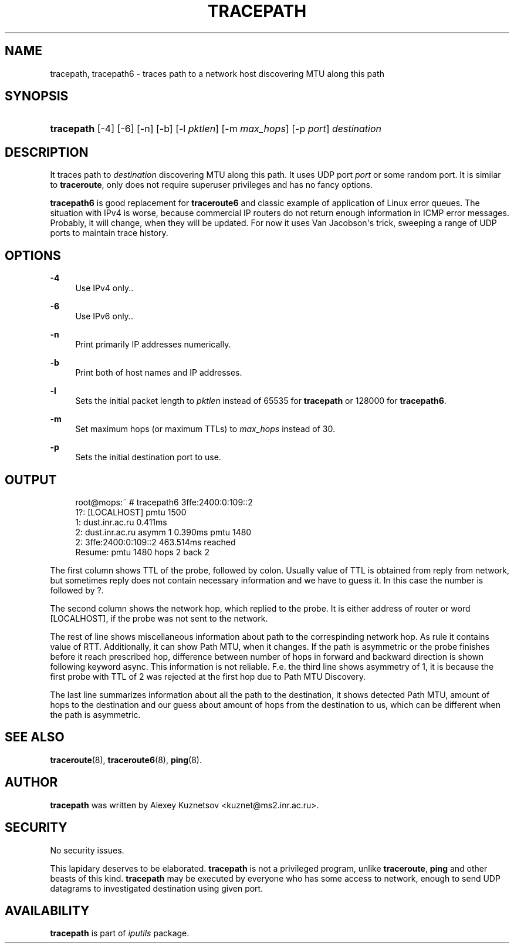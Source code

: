'\" t
.TH "TRACEPATH" "8" "" "iputils s20180629" "iputils"
.\" -----------------------------------------------------------------
.\" * Define some portability stuff
.\" -----------------------------------------------------------------
.\" ~~~~~~~~~~~~~~~~~~~~~~~~~~~~~~~~~~~~~~~~~~~~~~~~~~~~~~~~~~~~~~~~~
.\" http://bugs.debian.org/507673
.\" http://lists.gnu.org/archive/html/groff/2009-02/msg00013.html
.\" ~~~~~~~~~~~~~~~~~~~~~~~~~~~~~~~~~~~~~~~~~~~~~~~~~~~~~~~~~~~~~~~~~
.ie \n(.g .ds Aq \(aq
.el       .ds Aq '
.\" -----------------------------------------------------------------
.\" * set default formatting
.\" -----------------------------------------------------------------
.\" disable hyphenation
.nh
.\" disable justification (adjust text to left margin only)
.ad l
.\" -----------------------------------------------------------------
.\" * MAIN CONTENT STARTS HERE *
.\" -----------------------------------------------------------------
.SH "NAME"
tracepath, tracepath6 \- traces path to a network host discovering MTU along this path
.SH "SYNOPSIS"
.HP \w'\fBtracepath\fR\ 'u
\fBtracepath\fR [\-4] [\-6] [\-n] [\-b] [\-l\ \fIpktlen\fR] [\-m\ \fImax_hops\fR] [\-p\ \fIport\fR] \fIdestination\fR
.br

.SH "DESCRIPTION"
.PP
It traces path to
\fIdestination\fR
discovering MTU along this path\&. It uses UDP port
\fIport\fR
or some random port\&. It is similar to
\fBtraceroute\fR, only does not require superuser privileges and has no fancy options\&.
.PP
\fBtracepath6\fR
is good replacement for
\fBtraceroute6\fR
and classic example of application of Linux error queues\&. The situation with IPv4 is worse, because commercial IP routers do not return enough information in ICMP error messages\&. Probably, it will change, when they will be updated\&. For now it uses Van Jacobson\*(Aqs trick, sweeping a range of UDP ports to maintain trace history\&.
.SH "OPTIONS"
.PP
\fB\-4\fR
.RS 4
Use IPv4 only\&.\&.
.RE
.PP
\fB\-6\fR
.RS 4
Use IPv6 only\&.\&.
.RE
.PP
\fB\-n\fR
.RS 4
Print primarily IP addresses numerically\&.
.RE
.PP
\fB\-b\fR
.RS 4
Print both of host names and IP addresses\&.
.RE
.PP
\fB\-l\fR
.RS 4
Sets the initial packet length to
\fIpktlen\fR
instead of 65535 for
\fBtracepath\fR
or 128000 for
\fBtracepath6\fR\&.
.RE
.PP
\fB\-m\fR
.RS 4
Set maximum hops (or maximum TTLs) to
\fImax_hops\fR
instead of 30\&.
.RE
.PP
\fB\-p\fR
.RS 4
Sets the initial destination port to use\&.
.RE
.SH "OUTPUT"
.sp
.if n \{\
.RS 4
.\}
.nf
root@mops:~ # tracepath6 3ffe:2400:0:109::2
 1?: [LOCALHOST]                              pmtu 1500
 1:  dust\&.inr\&.ac\&.ru                   0\&.411ms
 2:  dust\&.inr\&.ac\&.ru        asymm  1   0\&.390ms pmtu 1480
 2:  3ffe:2400:0:109::2               463\&.514ms reached
     Resume: pmtu 1480 hops 2 back 2
.fi
.if n \{\
.RE
.\}
.PP
The first column shows TTL of the probe, followed by colon\&. Usually value of TTL is obtained from reply from network, but sometimes reply does not contain necessary information and we have to guess it\&. In this case the number is followed by ?\&.
.PP
The second column shows the network hop, which replied to the probe\&. It is either address of router or word [LOCALHOST], if the probe was not sent to the network\&.
.PP
The rest of line shows miscellaneous information about path to the correspinding network hop\&. As rule it contains value of RTT\&. Additionally, it can show Path MTU, when it changes\&. If the path is asymmetric or the probe finishes before it reach prescribed hop, difference between number of hops in forward and backward direction is shown following keyword async\&. This information is not reliable\&. F\&.e\&. the third line shows asymmetry of 1, it is because the first probe with TTL of 2 was rejected at the first hop due to Path MTU Discovery\&.
.PP
The last line summarizes information about all the path to the destination, it shows detected Path MTU, amount of hops to the destination and our guess about amount of hops from the destination to us, which can be different when the path is asymmetric\&.
.SH "SEE ALSO"
.PP
\fBtraceroute\fR(8),
\fBtraceroute6\fR(8),
\fBping\fR(8)\&.
.SH "AUTHOR"
.PP
\fBtracepath\fR
was written by Alexey Kuznetsov <kuznet@ms2\&.inr\&.ac\&.ru>\&.
.SH "SECURITY"
.PP
No security issues\&.
.PP
This lapidary deserves to be elaborated\&.
\fBtracepath\fR
is not a privileged program, unlike
\fBtraceroute\fR,
\fBping\fR
and other beasts of this kind\&.
\fBtracepath\fR
may be executed by everyone who has some access to network, enough to send UDP datagrams to investigated destination using given port\&.
.SH "AVAILABILITY"
.PP
\fBtracepath\fR
is part of
\fIiputils\fR
package\&.
